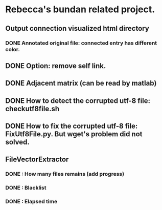 * Rebecca's bundan related project.

** Output connection visualized html directory
*** DONE Annotated original file: connected entry has different color.

** DONE Option: remove self link.
** DONE Adjacent matrix (can be read by matlab)

** DONE How to detect the corrupted utf-8 file: checkutf8file.sh
** DONE How to fix the corrupted utf-8 file: FixUtf8File.py. But wget's problem did not solved.

** FileVectorExtractor
*** DONE : How many files remains (add progress)
*** DONE : Blacklist
*** DONE : Elapsed time
